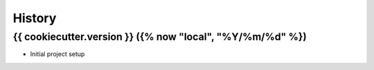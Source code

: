 =======
History
=======

{{ cookiecutter.version }} ({% now "local", "%Y/%m/%d" %})
----------------------------------------------------------

* Initial project setup
